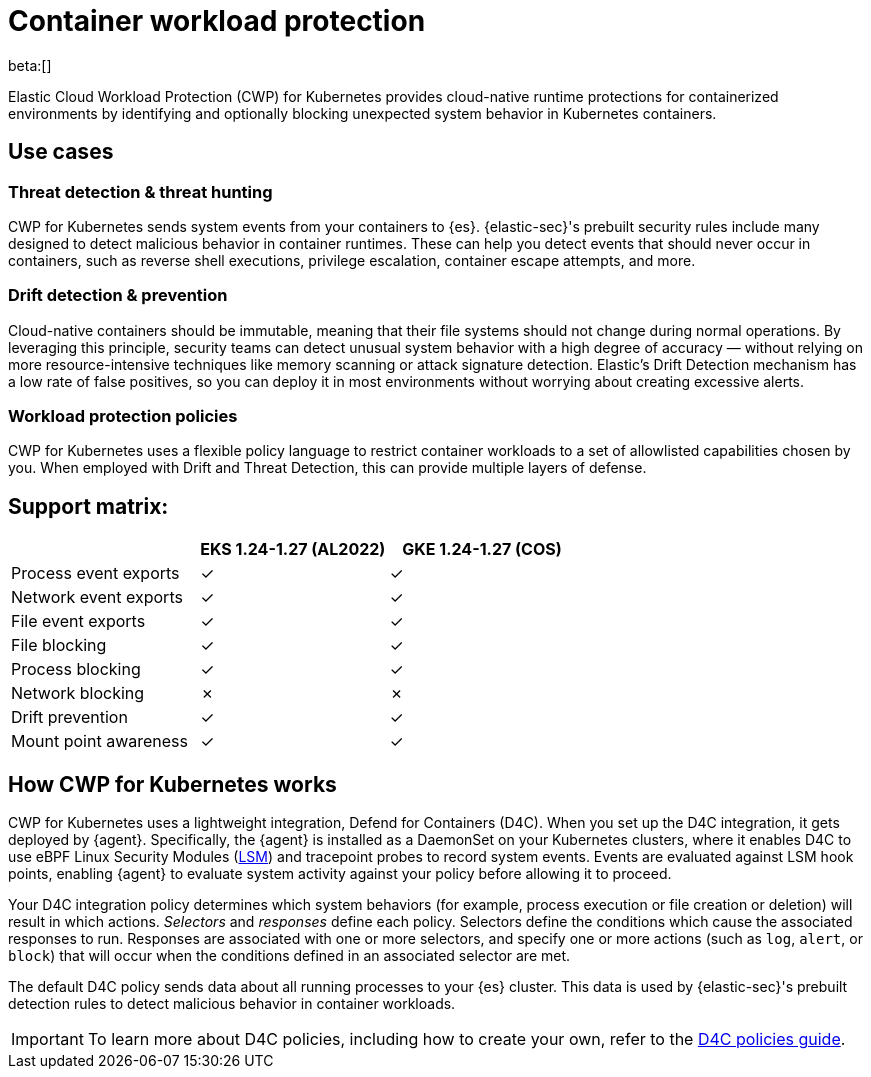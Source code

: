 [[security-d4c-overview]]
= Container workload protection

// :description: Identify and block unexpected system behavior in Kubernetes containers.
// :keywords: security, cloud, reference, manage


beta:[]

Elastic Cloud Workload Protection (CWP) for Kubernetes provides cloud-native runtime protections for containerized environments by identifying and optionally blocking unexpected system behavior in Kubernetes containers.

[discrete]
[[d4c-use-cases]]
== Use cases

[discrete]
[[security-d4c-overview-threat-detection-and-threat-hunting]]
=== Threat detection & threat hunting

CWP for Kubernetes sends system events from your containers to {es}. {elastic-sec}'s prebuilt security rules include many designed to detect malicious behavior in container runtimes. These can help you detect events that should never occur in containers, such as reverse shell executions, privilege escalation, container escape attempts, and more.

[discrete]
[[security-d4c-overview-drift-detection-and-prevention]]
=== Drift detection & prevention

Cloud-native containers should be immutable, meaning that their file systems should not change during normal operations. By leveraging this principle, security teams can detect unusual system behavior with a high degree of accuracy — without relying on more resource-intensive techniques like memory scanning or attack signature detection. Elastic’s Drift Detection mechanism has a low rate of false positives, so you can deploy it in most environments without worrying about creating excessive alerts.

[discrete]
[[security-d4c-overview-workload-protection-policies]]
=== Workload protection policies

CWP for Kubernetes uses a flexible policy language to restrict container workloads to a set of allowlisted capabilities chosen by you. When employed with Drift and Threat Detection, this can provide multiple layers of defense.

[discrete]
[[security-d4c-overview-support-matrix]]
== Support matrix:

|===
| | EKS 1.24-1.27 (AL2022)| GKE 1.24-1.27 (COS)

| Process event exports
| ✓
| ✓

| Network event exports
| ✓
| ✓

| File event exports
| ✓
| ✓

| File blocking
| ✓
| ✓

| Process blocking
| ✓
| ✓

| Network blocking
| ✗
| ✗

| Drift prevention
| ✓
| ✓

| Mount point awareness
| ✓
| ✓
|===

[discrete]
[[security-d4c-overview-how-cwp-for-kubernetes-works]]
== How CWP for Kubernetes works

CWP for Kubernetes uses a lightweight integration, Defend for Containers (D4C). When you set up the D4C integration, it gets deployed by {agent}. Specifically, the {agent} is installed as a DaemonSet on your Kubernetes clusters, where it enables D4C to use eBPF Linux Security Modules (https://docs.kernel.org/bpf/prog_lsm.html[LSM]) and tracepoint probes to record system events. Events are evaluated against LSM hook points, enabling {agent} to evaluate system activity against your policy before allowing it to proceed.

Your D4C integration policy determines which system behaviors (for example, process execution or file creation or deletion) will result in which actions. _Selectors_ and _responses_ define each policy. Selectors define the conditions which cause the associated responses to run. Responses are associated with one or more selectors, and specify one or more actions (such as `log`, `alert`, or `block`) that will occur when the conditions defined in an associated selector are met.

The default D4C policy sends data about all running processes to your {es} cluster. This data is used by {elastic-sec}'s prebuilt detection rules to detect malicious behavior in container workloads.

[IMPORTANT]
====
To learn more about D4C policies, including how to create your own, refer to the <<security-d4c-policy-guide,D4C policies guide>>.
====
